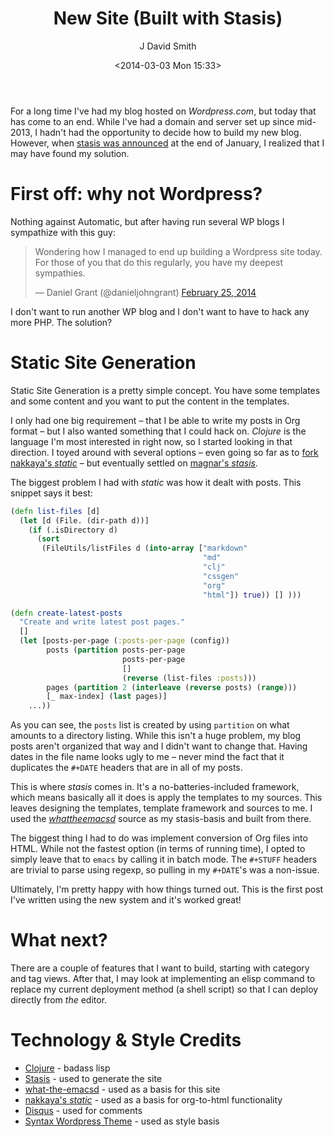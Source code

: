 #+TITLE: New Site (Built with Stasis)
#+AUTHOR: J David Smith
#+DATE: <2014-03-03 Mon 15:33>
#+OPTIONS: toc:nil num:nil
#+CATEGORY: Linux, Programming, Clojure
#+TAGS: linux, programming, clojure, blogging

For a long time I've had my blog hosted on [[emallson.wordpress.com][Wordpress.com]], but today that has
come to an end. While I've had a domain and server set up since mid-2013, I
hadn't had the opportunity to decide how to build my new blog. However, when
[[https://groups.google.com/forum/#!topic/clojure/nHaYzpcQpmc][stasis was announced]] at the end of January, I realized that I may have found my
solution.

* First off: why not Wordpress?
  Nothing against Automatic, but after having run several WP blogs I sympathize
  with this guy:

  #+BEGIN_HTML
  <blockquote class="twitter-tweet" lang="en"><p>Wondering how I managed to end up
  building a Wordpress site today. For those of you that do this regularly, you
  have my deepest sympathies.</p>&mdash; Daniel Grant (@danieljohngrant) <a
  href="https://twitter.com/danieljohngrant/statuses/438410731760156672">February
  25, 2014</a></blockquote>
  <script async src="//platform.twitter.com/widgets.js" charset="utf-8"></script>
  #+END_HTML

  I don't want to run another WP blog and I don't want to have to hack any more
  PHP. The solution?

* Static Site Generation
  Static Site Generation is a pretty simple concept. You have some templates and
  some content and you want to put the content in the templates. 

  I only had one big requirement -- that I be able to write my posts in Org
  format -- but I also wanted something that I could hack on. /Clojure/ is the
  language I'm most interested in right now, so I started looking in that
  direction. I toyed around with several options -- even going so far as to [[https://github.com/emallson/static][fork
  nakkaya's /static/]] -- but eventually settled on [[https://github.com/magnars/stasis][magnar's /stasis/]].

  The biggest problem I had with /static/ was how it dealt with posts. This
  snippet says it best:

  #+BEGIN_SRC clojure
(defn list-files [d]
  (let [d (File. (dir-path d))]
    (if (.isDirectory d)
      (sort
       (FileUtils/listFiles d (into-array ["markdown"
                                           "md"
                                           "clj"
                                           "cssgen"
                                           "org"
                                           "html"]) true)) [] )))

(defn create-latest-posts 
  "Create and write latest post pages."
  []
  (let [posts-per-page (:posts-per-page (config))
        posts (partition posts-per-page
                         posts-per-page
                         []
                         (reverse (list-files :posts)))
        pages (partition 2 (interleave (reverse posts) (range)))
        [_ max-index] (last pages)]
    ...))
  #+END_SRC

  As you can see, the =posts= list is created by using =partition= on what
  amounts to a directory listing. While this isn't a huge problem, my blog posts
  aren't organized that way and I didn't want to change that. Having dates in
  the file name looks ugly to me -- never mind the fact that it duplicates the
  =#+DATE= headers that are in all of my posts.

  This is where /stasis/ comes in. It's a no-batteries-included framework, which
  means basically all it does is apply the templates to my sources. This leaves
  designing the templates, template framework and sources to me. I used the
  [[https://github.com/magnars/what-the-emacsd/][/whattheemacsd/]] source as my stasis-basis and built from there.

  The biggest thing I had to do was implement conversion of Org files into
  HTML. While not the fastest option (in terms of running time), I opted to
  simply leave that to =emacs= by calling it in batch mode. The =#+STUFF=
  headers are trivial to parse using regexp, so pulling in my =#+DATE='s was a
  non-issue.

  Ultimately, I'm pretty happy with how things turned out. This is the first
  post I've written using the new system and it's worked great!

* What next?

  There are a couple of features that I want to build, starting with category
  and tag views. After that, I may look at implementing an elisp command to
  replace my current deployment method (a shell script) so that I can deploy
  directly from /the/ editor.

* Technology & Style Credits

  - [[http://clojure.org][Clojure]] - badass lisp
  - [[https://github.com/magnars/stasis][Stasis]] - used to generate the site
  - [[https://github.com/magnars/what-the-emacsd/][what-the-emacsd]] - used as a basis for this site
  - [[https://github.com/nakkaya/static][nakkaya's /static/]] - used as a basis for org-to-html functionality
  - [[http://disqus.com][Disqus]] - used for comments
  - [[http://theme.wordpress.com/themes/syntax/][Syntax Wordpress Theme]] - used as style basis
